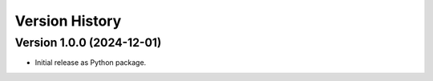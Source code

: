 Version History
===============

Version 1.0.0 (2024-12-01)
--------------------------
- Initial release as Python package.
